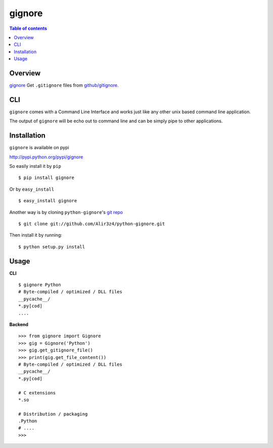 =======
gignore
=======

.. contents:: Table of contents

Overview
--------

`gignore <https://github.com/Alir3z4/python-gignore/>`_ Get ``.gitignore``
files from `github/gitignore <https://github.com/github/gitignore>`_.

CLI
---

``gignore`` comes with a Command Line Interface and works just like any
other unix based command line application.

The output of ``gignore`` will be echo out to command line and can be simply
pipe to other applications.


Installation
------------
``gignore`` is available on pypi

http://pypi.python.org/pypi/gignore

So easily install it by ``pip``
::
    
    $ pip install gignore

Or by ``easy_install``
::
    
    $ easy_install gignore

Another way is by cloning ``python-gignore``'s `git repo <https://github.com/Alir3z4/python-gignore>`_ ::
    
    $ git clone git://github.com/Alir3z4/python-gignore.git

Then install it by running:
::
    
    $ python setup.py install


Usage
-----

**CLI**

::

    $ gignore Python
    # Byte-compiled / optimized / DLL files
    __pycache__/
    *.py[cod]
    ....


**Backend**

::

    >>> from gignore import Gignore
    >>> gig = Gignore('Python')
    >>> gig.get_gitignore_file()
    >>> print(gig.get_file_content())
    # Byte-compiled / optimized / DLL files
    __pycache__/
    *.py[cod]

    # C extensions
    *.so

    # Distribution / packaging
    .Python
    # ....
    >>>
